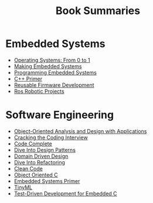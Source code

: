 #+TITLE: Book Summaries

* Embedded Systems

 * [[./operating-systems-from-0-to-1.org][Operating Systems: From 0 to 1]]
 * [[./making-embedded-systems.org][Making Embedded Systems]]
 * [[./programming-embedded-systems.org][Programming Embedded Systems]]
 * [[./cpp-primer.org][C++ Primer]]
 * [[./reusable-firmware-development.org][Reusable Firmware Development]]
 * [[./ros-robotic-projects.org][Ros Robotic Projects]]

* Software Engineering

 * [[./object-oriented-analysis-and-design-with-applications.org][Object-Oriented Analysis and Design with Applications]]
 * [[./cracking-the-coding-interview-notes.org][Cracking the Coding Interview]]
 * [[./code-complete.org][Code Complete]]
 * [[./dive-into-design-patterns.org][Dive Into Design Patterns]]
 * [[./domain-driven-design.org][Domain Driven Design]]
 * [[./dive-into-refactoring.org][Dive Into Refactoring]]
 * [[./clean-code.org][Clean Code]]
 * [[./object-oriented-c.org][Object Oriented C]]
 * [[./embedded-systems-primer.org][Embedded Systems Primer]]
 * [[./tinyML-notes.org][TinyML]]
 * [[./test-driven-development-for-embedded-c.org][Test-Driven Development for Embedded C]]
